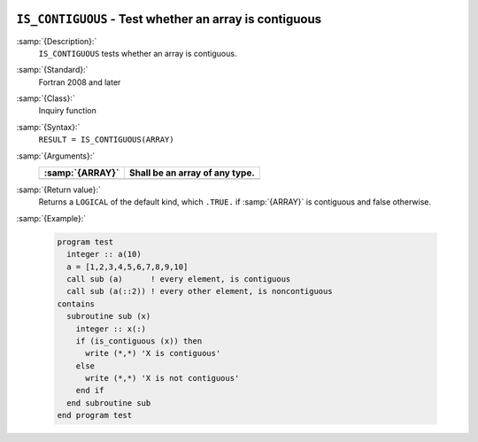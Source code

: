   .. _is_contiguous:

``IS_CONTIGUOUS`` - Test whether an array is contiguous
*******************************************************

.. index:: IS_IOSTAT_EOR

.. index:: array, contiguity

:samp:`{Description}:`
  ``IS_CONTIGUOUS`` tests whether an array is contiguous.

:samp:`{Standard}:`
  Fortran 2008 and later

:samp:`{Class}:`
  Inquiry function

:samp:`{Syntax}:`
  ``RESULT = IS_CONTIGUOUS(ARRAY)``

:samp:`{Arguments}:`
  ===============  ==============================
  :samp:`{ARRAY}`  Shall be an array of any type.
  ===============  ==============================
  ===============  ==============================

:samp:`{Return value}:`
  Returns a ``LOGICAL`` of the default kind, which ``.TRUE.`` if
  :samp:`{ARRAY}` is contiguous and false otherwise.

:samp:`{Example}:`

  .. code-block:: c++

    program test
      integer :: a(10)
      a = [1,2,3,4,5,6,7,8,9,10]
      call sub (a)      ! every element, is contiguous
      call sub (a(::2)) ! every other element, is noncontiguous
    contains
      subroutine sub (x)
        integer :: x(:)
        if (is_contiguous (x)) then
          write (*,*) 'X is contiguous'
        else
          write (*,*) 'X is not contiguous'
        end if
      end subroutine sub
    end program test

